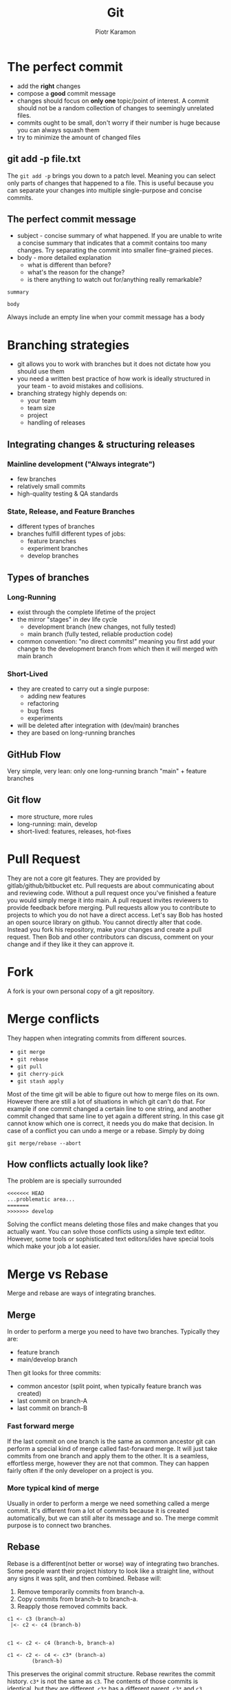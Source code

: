 #+title: Git
#+author: Piotr Karamon
#+email: piotrkaramon3@gmail.com
#+date:
#+toc: 2
#+startup: overview


* The perfect commit
+ add the *right* changes
+ compose a *good* commit message
+ changes should focus on *only one* topic/point of interest.
  A commit should not be a random collection of changes to
  seemingly unrelated files.
+ commits ought to be small, don't worry if their number
  is huge because you can always squash them
+ try to minimize the amount of changed files
** git add -p file.txt
The ~git add -p~ brings you down to a patch level. Meaning you
can select only parts of changes that happened to a file.
This is useful because you can separate your changes into
multiple single-purpose and concise commits.
** The perfect commit message
+ subject - concise summary of what happened.
  If you are unable to write a concise summary that indicates that a commit
  contains too many changes.  Try separating the commit into smaller
  fine-grained pieces.
+ body - more detailed explanation
  + what is different than before?
  + what's the reason for the change?
  + is there anything to watch out for/anything
    really remarkable?
#+begin_example
summary

body
#+end_example

Always include an empty line when your commit message has a body

* Branching strategies
+ git allows you to work with branches but it does not dictate how you should
  use them
+ you need a written best practice of how work is ideally structured
  in your team - to avoid mistakes and collisions.
+ branching strategy highly depends on:
  + your team
  + team size
  + project
  + handling of releases
** Integrating changes & structuring releases
*** Mainline development ("Always integrate")
+ few branches
+ relatively small commits
+ high-quality testing & QA standards
*** State, Release, and Feature Branches
+ different types of branches
+ branches fulfill different types of jobs:
  + feature branches
  + experiment branches
  + develop branches
** Types of branches
*** Long-Running
+ exist through the complete lifetime of the project
+ the mirror "stages" in dev life cycle
  + development branch (new changes, not fully tested)
  + main branch (fully tested, reliable production code)
+ common convention: "no direct commits!" meaning
  you first add your change to the development branch from which then it will
  merged with main branch
*** Short-Lived
+ they are created to carry out a single purpose:
  + adding new features
  + refactoring
  + bug fixes
  + experiments
+ will be deleted after integration with (dev/main) branches
+ they are based on long-running branches
** GitHub Flow
Very simple, very lean: only one long-running branch "main" + feature branches
** Git flow
+ more structure, more rules
+ long-running: main, develop
+ short-lived: features, releases, hot-fixes

* Pull Request
They are not a core git features. They are provided by gitlab/github/bitbucket
etc. Pull requests are about communicating about and reviewing code.  Without a
pull request once you've finished a feature you would simply merge it into main.
A pull request invites reviewers to provide feedback before merging.  Pull
requests allow you to contribute to projects to which you do not have a direct
access. Let's say Bob has hosted an open source library on github. You cannot
directly alter that code. Instead you fork his repository, make your changes
and create a pull request. Then Bob and other contributors can discuss, comment
on your change and if they like it they can approve it.

* Fork
A fork is your own personal copy of a git repository.
* Merge conflicts
They happen when integrating commits from different sources.
+ ~git merge~
+ ~git rebase~
+ ~git pull~
+ ~git cherry-pick~
+ ~git stash apply~
Most of the time git will be able to figure out how to merge files
on its own. However there are still a lot of situations in which git
can't do that. For example if one commit changed a certain line
to one string, and another commit changed that same line to yet again
a different string. In this case git cannot know which one is correct,
it needs you do make that decision. In case of a conflict you can undo
a merge or a rebase. Simply by doing
: git merge/rebase --abort
** How conflicts actually look like?
The problem are is specially surrounded
: <<<<<<< HEAD
: ...problematic area...
: =======
: >>>>>>> develop
Solving the conflict means deleting those files and make changes that you
actually want. You can solve those conflicts using a simple text editor.
However, some tools or sophisticated text editors/ides have special tools which
make your job a lot easier.
* Merge vs Rebase
Merge and rebase are ways of integrating branches.
** Merge
In order to perform a merge you need to have two branches.
Typically they are:
+ feature branch
+ main/develop branch
Then git looks for three commits:
+ common ancestor (split point, when typically feature branch was created)
+ last commit on branch-A
+ last commit on branch-B
*** Fast forward merge
If the last commit on one branch is the same as common ancestor git
can perform a special kind of merge called fast-forward merge. It will just take commits from one branch and apply them to the other. It is a
seamless, effortless merge, however they are not that common. They can happen fairly often if the only developer on a project is you.
*** More typical kind of merge
Usually in order to perform a merge we need something called a merge commit.
It's different from a lot of commits because it is created automatically, but we
can still alter its message and so. The merge commit purpose is to connect two branches.
** Rebase
Rebase is a different(not better or worse) way of integrating two branches. Some
people want their project history to look like a straight line, without any
signs it was split, and then combined.
Rebase will:
1. Remove temporarily commits from branch-a.
2. Copy commits from branch-b to branch-a.
3. Reapply those removed commits back.
#+begin_example
c1 <- c3 (branch-a)
 |<- c2 <- c4 (branch-b)


c1 <- c2 <- c4 (branch-b, branch-a)

c1 <- c2 <- c4 <- c3* (branch-a)
        (branch-b)
#+end_example
This preserves the original commit structure. Rebase rewrites the commit
history. ~c3*~ is not the same as ~c3~. The contents of those commits is
identical, but they are different. ~c3*~ has a different parent. ~c3*~ and ~c3~
obviously have different hashes.
A good rule is:
#+begin_quote
DO NOT use rebase on commits that you've already pushed/shared
on a remote repository
#+end_quote

#+begin_quote
Instead, use it for cleaning up your local commit history
before merging it into a shared team branch
#+end_quote

* Interactive rebase
It is a tool for optimizing and cleaning up your commit history. You can
+ change a commit message
+ delete commits
+ reorder commits
+ combine multiple commits into one
+ edit / split an existing commit into multiple ones
*Interactive rebase* rewrites your commit history.  The same rule as with normal
rebase still applies.
#+begin_quote
DO NOT use interactive rebase on commits that you've already pushed/shared
on a remote repository
#+end_quote
That means you should you interactive rebase for cleaning up / fixing your feature branch's
commit history before merging it into a shared team branch.
** Step by step
1. How far back you want to go?
   What should be the "base" commit?
2. src_bash[:exports code]{git rebase -i HEAD~3}
   The number following the ~ indicates how far back you want to go?
3. In the editor, only determine which actions you want to perform. Don't change commit data in this step, yet!
** What can you do with ~rebase -i~?
It is important to know that the order of commits in ~rebase -i~ is different
from that used by ~git log~. In ~rebase -i~ the oldest commits are at the top.
Lines inside of the rebase window have the following format
: command <commit> <commit-message>
+ ~pick~ does nothing
+ ~reword~ lets you change the commit message
+ ~drop~ lets you delete a commit
+ ~squash~ combines the current line with the line above. If you put ~squash~ on
  line 3, it will squash it with line 2.
* Cherry picking
Cherry picking is used for integrating single, specific commits.
It can be useful when you for example, created a commit on a wrong branch.

#+begin_src sh :eval no
git checkout feature-branch
git cherry-pick 26b1fb48
git checkout master
git reset --hard HEAD~1
#+end_src

This snippet of code picks the specified commit and pushes it to the
feature-branch. Then we delete that commit from the master branch.
* Searching for certain commits
+ ~--before~  commits before a certain date
+ ~--grep~ commits with messages matching the passed regex
+ ~--author~  commits written by specified author
+ ~-- <filename>~ commits that include changes to specified file
  you can pass multiple filenames
+ ~--after~  commits after a certain date
+ ~<branch-name>~ commits on a certain branch
The ~git commit~ command accepts arguments that you can use to search
only for certain commits.
You can combine those options.
* Submodules
Say you need some third-party code. One option is to just copy and paste their
library or parts of it into your project. However that means you have to mix
someone else code with yours. Also updating the external code is a *manual
process*.

A submodule is a git repository inside of another git repository.

To add a submodule you do:
#+begin_src sh :eval never
git submodule add <repo-url>
#+end_src

When you clone a repository which contains submodules after a clone
you have to run
#+begin_src sh :eval never
git submodule update --init --recursive
#+end_src

You can however do the same thing using just one command.
#+begin_src sh :eval never
git clone --recursive-submodules <repo-url>
#+end_src
* Undoing mistakes in git
** Discarding all local changes in a file
#+begin_src sh :eval never
git restore <filename>
#+end_src
The ~filename~ will discard any changes that you've made to that file.
#+begin_quote
You cannot undo this operation. Your changes will be gone forever.
#+end_quote
** Restoring a deleted file
You may accidentally delete a file. In this case you can very easily bring it back.
#+begin_src sh :eval never
git restore <filename>
#+end_src
** Discarding chunks/lines in a file
Sometimes you want to keep only certain changes that you've made to a file.
#+begin_src sh :eval never
git restore -p <filename>
#+end_src
~-p~ flags brings you down to a patch level, meaning you can interactively
select which changes ought to be kept.
** Discarding all local changes
#+begin_src sh :eval never
git restore .
#+end_src

#+begin_quote
You cannot undo this operation. Your changes will be gone forever.
#+end_quote
** Fixing the last commit
Fixing the *last* commit in git is very easy.
#+begin_src sh :eval never
git commit --ammend -m "<new-commit-message>"
#+end_src
This will take your staged changes and apply them to the last commit. Also it
will change the commit message to the one you've passed.
#+begin_quote
~--amend~ rewrites history! *Never* change history for commits that have
already been *pushed to a remote repository.*
#+end_quote
** Reverting a commit in the middle
~git revert~ creates a new commit that reverts the effects of a specified
commit. It will apply reversed changes to the ones in the specified commit. It
works in a very non destructive way. All you need to revert a certain commit is
to run ~git revert <commit-hash>~. You then will be prompted for a commit
message, which will be filled with a default.
** Resetting to an old revision
~git reset~ sets your ~HEAD~ pointer to an older revision. It has the effect of
deleting a certain number of commits starting from the head.
#+begin_src sh :eval never
git reset --hard <commit-hash>
#+end_src
This command "takes you back in time" when the passed commit was the ~HEAD~.
+ ~--hard~ means no local changes should survive
+ ~--mixed~ this keeps the changes we are going to undo as local changes
** Resetting a file to an old revision
#+begin_src sh :eval never
git restore --source <old-revision-commit-hash> <filename>
#+end_src
** Reflog
It is a journal. You can for example recover deleted commits with it.
#+begin_src sh :eval never
git reflog
#+end_src
shows you the journal, each line starts with a hash. You can just
do src_sh[:eval never]{git reset <hash>} to for example recover deleted commits.
Often you want to do those recoveries inside of another branch
to do that:
#+begin_src sh :eval never
git branch <name-of-new-branch> <hash-from-reflog>
#+end_src

Reflog can also be used to recover deleted branches. Just do
#+begin_src sh :eval never
git branch <name-of-new-branch> <hash-from-reflog>
#+end_src
* Stash
Stashing is handy when you've been working on a change but for some reason you
need to change context. This for example happens when you need to quickly fix a
bug. ~git stash~ allows you to save your changes and reapply them latter to do a
full commit.
** ~git stash~
This command saves your changes(both staged an unstaged) and reverts you to the
last commit on the current branch.  The ~-p~ options brings you down to the
patch level.  That means you can interactively select which changes you wish to
stash. There are lots of options to choose ~(y,n,q,a,d,e,?)~. To view
information about every one of those options type ~?~.  *By default git will not
stash changes made to untracked or ignored files*
** Stashing untracked and ignored files
In order to stash untracked files you need to pass the ~-u~ or ~--include-untracked~ option.
If you also want to stash changes made to ignored files you need to pass the ~-a~ or ~--all~ flag.
** ~git stash save~
This command allows you to stash your changed and provide a message describing
the stash. For example ~git stash save "add footer"~
** ~git stash list~
This command allows you to list all your stashes.
** ~git stash drop~
You can a stash name to this command and it deletes it.
** ~git stash clear~
This command deletes all of your stashes.
** ~git stash pop~
This command allows you to reapply the changes you've stashed. However, all the changes
introduced by reapplying the stash will be unstaged, even if you've stashed some staged changes.
By default this command will reapply  changes in the most recently created stash. To pop a different stash
use ~git stash pop stash@{<index>}~.
** ~git stash apply~
Does the same thing as ~git stash pop~ but keeps your stash,
so you can for example apply it on many different branches.
** ~git stash show~
This command shows you a description of changes in the stash.
To view it in more detail pass ~-p~ option.
** ~git stash branch <branch-name> <stash>~
This checks out a new branch based on the commit that you created your stash from, and then pops your stashed changes onto it.
